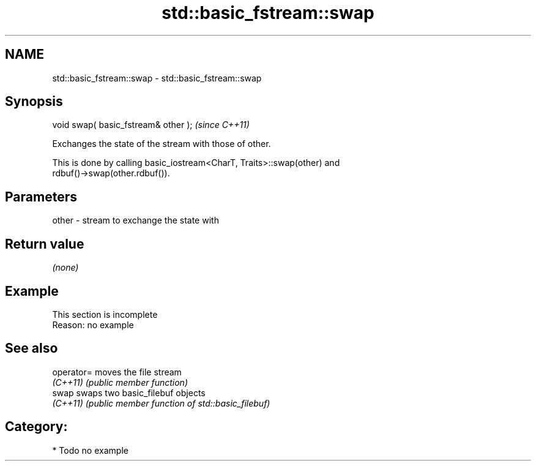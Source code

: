 .TH std::basic_fstream::swap 3 "2019.03.28" "http://cppreference.com" "C++ Standard Libary"
.SH NAME
std::basic_fstream::swap \- std::basic_fstream::swap

.SH Synopsis
   void swap( basic_fstream& other );  \fI(since C++11)\fP

   Exchanges the state of the stream with those of other.

   This is done by calling basic_iostream<CharT, Traits>::swap(other) and
   rdbuf()->swap(other.rdbuf()).

.SH Parameters

   other - stream to exchange the state with

.SH Return value

   \fI(none)\fP

.SH Example

    This section is incomplete
    Reason: no example

.SH See also

   operator= moves the file stream
   \fI(C++11)\fP   \fI(public member function)\fP 
   swap      swaps two basic_filebuf objects
   \fI(C++11)\fP   \fI(public member function of std::basic_filebuf)\fP 

.SH Category:

     * Todo no example
